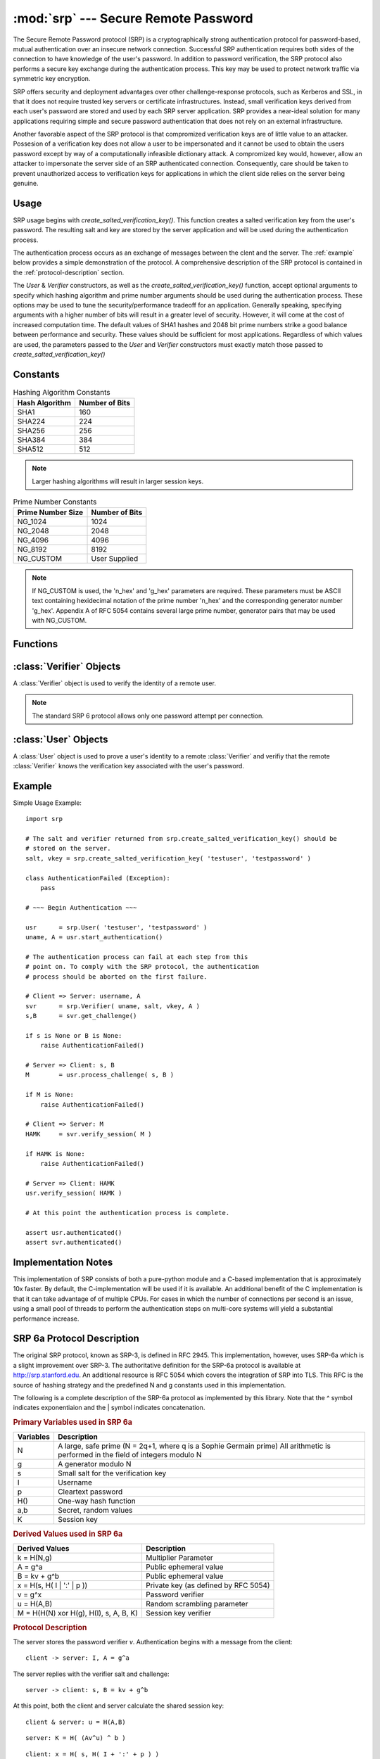 :mod:`srp` --- Secure Remote Password
=====================================

.. module:: srp
    :synopsis: Secure Remote Password
    
.. moduleauthor:: Tom Cocagne <tom.cocagne@gmail.com>

.. sectionauthor:: Tom Cocagne <tom.cocagne@gmail.com>


The Secure Remote Password protocol (SRP) is a cryptographically
strong authentication protocol for password-based, mutual
authentication over an insecure network connection. Successful SRP
authentication requires both sides of the connection to have knowledge
of the user's password. In addition to password verification, the SRP
protocol also performs a secure key exchange during the authentication
process. This key may be used to protect network traffic via symmetric
key encryption.

SRP offers security and deployment advantages over other
challenge-response protocols, such as Kerberos and SSL, in that it
does not require trusted key servers or certificate infrastructures.
Instead, small verification keys derived from each user's password are
stored and used by each SRP server application. SRP provides a
near-ideal solution for many applications requiring simple and secure
password authentication that does not rely on an external
infrastructure.

Another favorable aspect of the SRP protocol is that compromized
verification keys are of little value to an attacker. Possesion of a
verification key does not allow a user to be impersonated
and it cannot be used to obtain the users password except by way of a
computationally infeasible dictionary attack. A compromized key would,
however, allow an attacker to impersonate the server side of an SRP
authenticated connection. Consequently, care should be taken to
prevent unauthorized access to verification keys for applications in
which the client side relies on the server being genuine.



Usage
-----

SRP usage begins with *create_salted_verification_key()*. This function
creates a salted verification key from the user's password. The resulting salt
and key are stored by the server application and will be used during the
authentication process.

The authentication process occurs as an exchange of messages between the clent
and the server. The :ref:`example` below provides a simple demonstration of the
protocol. A comprehensive description of the SRP protocol is contained in the
:ref:`protocol-description` section.

The *User* & *Verifier* constructors, as well as the
*create_salted_verification_key()* function, accept optional arguments
to specify which hashing algorithm and prime number arguments should
be used during the authentication process. These options may be used
to tune the security/performance tradeoff for an application.
Generally speaking, specifying arguments with a higher number of bits
will result in a greater level of security. However, it will come at
the cost of increased computation time. The default values of SHA1
hashes and 2048 bit prime numbers strike a good balance between
performance and security. These values should be sufficient for most
applications. Regardless of which values are used, the parameters
passed to the *User* and *Verifier* constructors must exactly match
those passed to *create_salted_verification_key()*


.. _constants:

Constants
---------

.. table:: Hashing Algorithm Constants

  ==============  ==============
  Hash Algorithm  Number of Bits
  ==============  ==============
  SHA1            160
  SHA224          224
  SHA256          256
  SHA384          384
  SHA512          512
  ==============  ==============

.. note::

  Larger hashing algorithms will result in larger session keys.

.. table:: Prime Number Constants

  ================= ==============
  Prime Number Size Number of Bits
  ================= ==============
  NG_1024           1024
  NG_2048           2048
  NG_4096           4096
  NG_8192           8192
  NG_CUSTOM         User Supplied
  ================= ==============

.. note::

  If NG_CUSTOM is used, the 'n_hex' and 'g_hex' parameters are required.
  These parameters must be ASCII text containing hexidecimal notation of the
  prime number 'n_hex' and the corresponding generator number 'g_hex'. Appendix
  A of RFC 5054 contains several large prime number, generator pairs that may
  be used with NG_CUSTOM.

Functions
---------

.. function:: create_salted_verification_key ( username, password[, hash_alg=SHA1, ng_type=NG_2048, n_hex=None, g_hex=None] )

    *username* Name of the user

    *password* Plaintext user password

    *hash_alg*, *ng_type*, *n_hex*, *g_hex* Refer to the :ref:`constants` section.

    Generate a salted verification key for the given username and password and return the tuple:
    (salt_bytes, verification_key_bytes)


.. function:: rfc5054_enable( enable=True )

    *enable* True if compatibility with RFC5054 is required, False otherwise.

    For backward compatibility, pysrp by default does not conform to RFC5054. If you need compatibility
    with RFC5054, just call this function before using pysrp.

:class:`Verifier` Objects
-------------------------

A :class:`Verifier` object is used to verify the identity of a remote
user.

.. note::

  The standard SRP 6 protocol allows only one password attempt per 
  connection.

.. class:: Verifier( username, bytes_s, bytes_v, bytes_A[, hash_alg=SHA1, ng_type=NG_2048, n_hex=None, g_hex=None] )

  *username* Name of the remote user being authenticated.
  
  *bytes_s* Salt generated by :func:`create_salted_verification_key`.
  
  *bytes_v* Verification Key generated by :func:`create_salted_verification_key`.
  
  *bytes_A* Challenge from the remote user. Generated by
  :meth:`User.start_authentication`  

  *hash_alg*, *ng_type*, *n_hex*, *g_hex* Refer to the :ref:`constants` section.
  
  .. method:: Verifier.authenticated()
  
    Return True if the authentication succeeded. False
    otherwise.
    
  .. method:: Verifier.get_username()
  
    Return the name of the user this :class:`Verifier` object is for.
    
  .. method:: Verifier.get_session_key()
  
    Return the session key for an authenticated user or None if the
    authentication failed or has not yet completed.
    
  .. method:: Verifier.get_challenge()
  
    Return (bytes_s, bytes_B) on success or (None, None) if
    authentication has failed.
    
  .. method:: Verifier.verify_session( user_M )
  
    Complete the :class:`Verifier` side of the authentication
    process. If the authentication succeded the return result,
    bytes_H_AMK should be returned to the remote user. On failure,
    this method returns None.
    
    
:class:`User` Objects
-------------------------

A :class:`User` object is used to prove a user's identity to a remote :class:`Verifier` and
verifiy that the remote :class:`Verifier` knows the verification key associated with
the user's password.

.. class:: User( username, password[, hash_alg=SHA1, ng_type=NG_2048, n_hex=None, g_hex=None] )

  *username* Name of the user being authenticated.
  
  *password* Password for the user.

  *hash_alg*, *ng_type*, *n_hex*, *g_hex* Refer to the :ref:`constants` section.
    
  .. method:: User.authenticated()
  
    Return True if authentication succeeded. False
    otherwise.
    
  .. method:: User.get_username()
  
    Return the username passed to the constructor.
    
  .. method:: User.get_session_key()
  
    Return the session key if authentication succeeded or None if the
    authentication failed or has not yet completed.
    
  .. method:: User.start_authentication()
  
    Return (username, bytes_A). These should be passed to the
    constructor of the remote :class:`Verifer`
    
  .. method:: User.process_challenge( bytes_s, bytes_B )
  
    Processe the challenge returned
    by :meth:`Verifier.get_challenge` on success this method
    returns bytes_M that should be sent
    to :meth:`Verifier.verify_session` if authentication failed,
    it returns None.
    
  .. method:: User.verify_session( bytes_H_AMK )
  
    Complete the :class:`User` side of the authentication process. By
    verifying the *bytes_H_AMK* value returned by
    :meth:`Verifier.verify_session`.  If the authentication succeded
    :meth:`authenticated` will return True
    
.. _example:

Example
-------

Simple Usage Example::

    import srp
    
    # The salt and verifier returned from srp.create_salted_verification_key() should be
    # stored on the server.
    salt, vkey = srp.create_salted_verification_key( 'testuser', 'testpassword' )

    class AuthenticationFailed (Exception):
        pass
    
    # ~~~ Begin Authentication ~~~
    
    usr      = srp.User( 'testuser', 'testpassword' )
    uname, A = usr.start_authentication()
    
    # The authentication process can fail at each step from this
    # point on. To comply with the SRP protocol, the authentication
    # process should be aborted on the first failure.
    
    # Client => Server: username, A
    svr      = srp.Verifier( uname, salt, vkey, A )
    s,B      = svr.get_challenge()

    if s is None or B is None:
        raise AuthenticationFailed()
    
    # Server => Client: s, B
    M        = usr.process_challenge( s, B )

    if M is None:
        raise AuthenticationFailed()
    
    # Client => Server: M
    HAMK     = svr.verify_session( M )

    if HAMK is None:
        raise AuthenticationFailed()
        
    # Server => Client: HAMK
    usr.verify_session( HAMK )
    
    # At this point the authentication process is complete.
    
    assert usr.authenticated()
    assert svr.authenticated()



Implementation Notes
--------------------

This implementation of SRP consists of both a pure-python module and a C-based
implementation that is approximately 10x faster. By default, the
C-implementation will be used if it is available. An additional benefit of the C
implementation is that it can take advantage of of multiple CPUs. For cases in
which the number of connections per second is an issue, using a small pool of
threads to perform the authentication steps on multi-core systems will yield a
substantial performance increase.


.. _protocol-description:

SRP 6a Protocol Description
---------------------------

The original SRP protocol, known as SRP-3, is defined in
RFC 2945. This implementation, however, uses SRP-6a which is a slight
improvement over SRP-3.  The authoritative definition for the SRP-6a
protocol is available at http://srp.stanford.edu. An additional
resource is RFC 5054 which covers the integration of SRP into
TLS. This RFC is the source of hashing strategy and the predefined N
and g constants used in this implementation.

The following is a complete description of the SRP-6a protocol as implemented by
this library. Note that the ^ symbol indicates exponentiaion and the | symbol
indicates concatenation.

.. rubric:: Primary Variables used in SRP 6a

========= =================================================================
Variables Description
========= =================================================================
N         A large, safe prime (N = 2q+1, where q is a Sophie Germain prime)
          All arithmetic is performed in the field of integers modulo N
g         A generator modulo N
s         Small salt for the verification key 
I         Username
p         Cleartext password
H()       One-way hash function
a,b       Secret, random values
K         Session key
========= =================================================================
   

.. rubric:: Derived Values used in SRP 6a

======================================  ====================================
Derived Values                          Description
======================================  ====================================
k = H(N,g)                              Multiplier Parameter       
A = g^a                                 Public ephemeral value
B = kv + g^b                            Public ephemeral value
x = H(s, H( I | ':' | p ))              Private key (as defined by RFC 5054)
v = g^x                                 Password verifier
u = H(A,B)                              Random scrambling parameter
M = H(H(N) xor H(g), H(I), s, A, B, K)  Session key verifier
======================================  ====================================


.. rubric:: Protocol Description

The server stores the password verifier *v*. Authentication begins with a 
message from the client::

    client -> server: I, A = g^a
    
The server replies with the verifier salt and challenge::

    server -> client: s, B = kv + g^b

At this point, both the client and server calculate the shared session key::

     client & server: u = H(A,B)
     
::   

              server: K = H( (Av^u) ^ b )
              
::

              client: x = H( s, H( I + ':' + p ) )            
              client: K = H( (B - kg^x) ^ (a + ux) )

Now both parties have a shared, strong session key *K*. To complete 
authentication they need to prove to each other that their keys match::

    client -> server: M = H(H(N) xor H(g), H(I), s, A, B, K)
    server -> client: H(A, M, K)
    
SRP 6a requires the two parties to use the following safeguards:

1. The client will abort if it recieves B == 0 (mod N) or u == 0
2. The server will abort if it detects A == 0 (mod N)
3. The client must show its proof of K first. If the server detects that this
   proof is incorrect it must abort without showing its own proof of K

